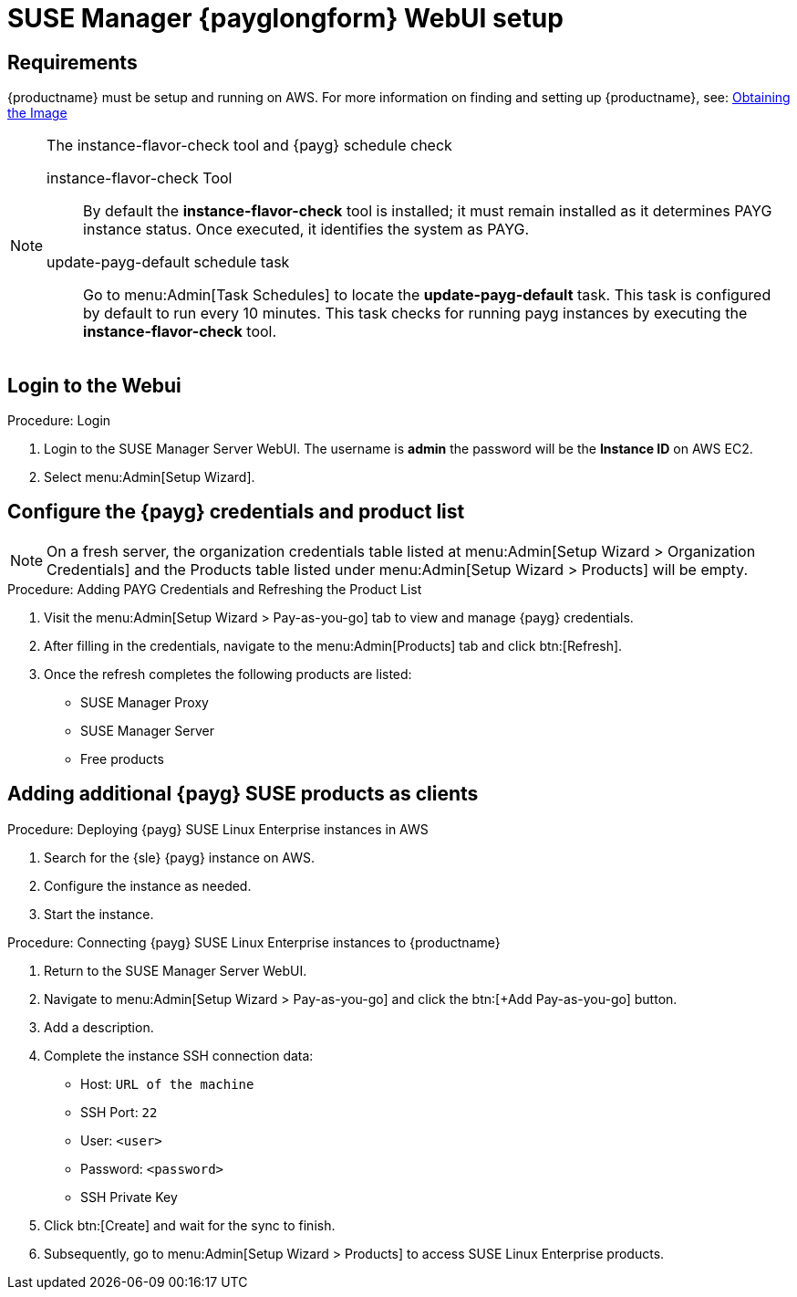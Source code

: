= SUSE Manager {payglongform} WebUI setup 


== Requirements

{productname} must be setup and running on AWS. For more information on finding and setting up {productname}, see: xref:public-cloud-guide/payg/payg-find-the-aws-image.adoc[Obtaining the Image]


.The instance-flavor-check tool and {payg} schedule check 
[NOTE]
====
instance-flavor-check Tool::
By default the **instance-flavor-check** tool is installed; it must remain installed as it determines PAYG instance status.
Once executed, it identifies the system as PAYG.

update-payg-default schedule task::
Go to menu:Admin[Task Schedules] to locate the **update-payg-default** task.
This task is configured by default to run every 10 minutes.
This task checks for running payg instances by executing the **instance-flavor-check** tool.
====


== Login to the Webui

.Procedure: Login
. Login to the SUSE Manager Server WebUI.
The username is **admin** the password will be the **Instance ID** on AWS EC2.

. Select menu:Admin[Setup Wizard].


== Configure the {payg} credentials and product list

[NOTE]
====
On a fresh server, the organization credentials table listed at menu:Admin[Setup Wizard > Organization Credentials] and the Products table listed under menu:Admin[Setup Wizard > Products] will be empty.
====

.Procedure: Adding PAYG Credentials and Refreshing the Product List

. Visit the menu:Admin[Setup Wizard > Pay-as-you-go] tab to view and manage {payg} credentials.

. After filling in the credentials, navigate to the menu:Admin[Products] tab and click btn:[Refresh].

. Once the refresh completes the following products are listed:
* SUSE Manager Proxy
* SUSE Manager Server
* Free products


== Adding additional {payg} SUSE products as clients

.Procedure: Deploying {payg} SUSE Linux Enterprise instances in AWS

. Search for the {sle} {payg} instance on AWS.

. Configure the instance as needed.

. Start the instance.


.Procedure: Connecting {payg} SUSE Linux Enterprise instances to {productname}

. Return to the SUSE Manager Server WebUI.
. Navigate to menu:Admin[Setup Wizard > Pay-as-you-go] and click the btn:[+Add Pay-as-you-go] button.
. Add a description.
. Complete the instance SSH connection data:
  * Host: `URL of the machine`
  * SSH Port: `22`
  * User: `<user>`
  * Password: `<password>`
  * SSH Private Key
. Click btn:[Create] and wait for the sync to finish.
. Subsequently, go to menu:Admin[Setup Wizard > Products] to access SUSE Linux Enterprise products.

